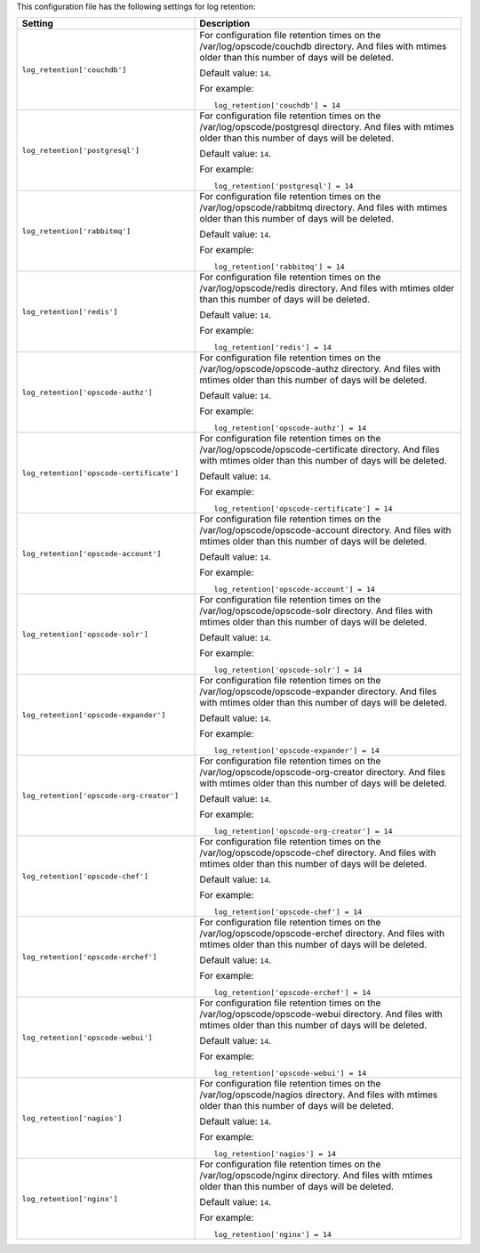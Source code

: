 .. The contents of this file may be included in multiple topics.
.. This file should not be changed in a way that hinders its ability to appear in multiple documentation sets.


This configuration file has the following settings for log retention:

.. list-table::
   :widths: 200 300
   :header-rows: 1

   * - Setting
     - Description
   * - ``log_retention['couchdb']``
     - For configuration file retention times on the /var/log/opscode/couchdb directory. And files with mtimes older than this number of days will be deleted.

       Default value: ``14``.

       For example:
       ::

          log_retention['couchdb'] = 14

   * - ``log_retention['postgresql']``
     - For configuration file retention times on the /var/log/opscode/postgresql directory. And files with mtimes older than this number of days will be deleted.

       Default value: ``14``.

       For example:
       ::

          log_retention['postgresql'] = 14

   * - ``log_retention['rabbitmq']``
     - For configuration file retention times on the /var/log/opscode/rabbitmq directory. And files with mtimes older than this number of days will be deleted.

       Default value: ``14``.

       For example:
       ::

          log_retention['rabbitmq'] = 14

   * - ``log_retention['redis']``
     - For configuration file retention times on the /var/log/opscode/redis directory. And files with mtimes older than this number of days will be deleted.

       Default value: ``14``.

       For example:
       ::

          log_retention['redis'] = 14

   * - ``log_retention['opscode-authz']``
     - For configuration file retention times on the /var/log/opscode/opscode-authz directory. And files with mtimes older than this number of days will be deleted.

       Default value: ``14``.

       For example:
       ::

          log_retention['opscode-authz'] = 14

   * - ``log_retention['opscode-certificate']``
     - For configuration file retention times on the /var/log/opscode/opscode-certificate directory. And files with mtimes older than this number of days will be deleted.

       Default value: ``14``.

       For example:
       ::

          log_retention['opscode-certificate'] = 14

   * - ``log_retention['opscode-account']``
     - For configuration file retention times on the /var/log/opscode/opscode-account directory. And files with mtimes older than this number of days will be deleted.

       Default value: ``14``.

       For example:
       ::

          log_retention['opscode-account'] = 14

   * - ``log_retention['opscode-solr']``
     - For configuration file retention times on the /var/log/opscode/opscode-solr directory. And files with mtimes older than this number of days will be deleted.

       Default value: ``14``.

       For example:
       ::

          log_retention['opscode-solr'] = 14

   * - ``log_retention['opscode-expander']``
     - For configuration file retention times on the /var/log/opscode/opscode-expander directory. And files with mtimes older than this number of days will be deleted.

       Default value: ``14``.

       For example:
       ::

          log_retention['opscode-expander'] = 14

   * - ``log_retention['opscode-org-creator']``
     - For configuration file retention times on the /var/log/opscode/opscode-org-creator directory. And files with mtimes older than this number of days will be deleted.

       Default value: ``14``.

       For example:
       ::

          log_retention['opscode-org-creator'] = 14

   * - ``log_retention['opscode-chef']``
     - For configuration file retention times on the /var/log/opscode/opscode-chef directory. And files with mtimes older than this number of days will be deleted.

       Default value: ``14``.

       For example:
       ::

          log_retention['opscode-chef'] = 14

   * - ``log_retention['opscode-erchef']``
     - For configuration file retention times on the /var/log/opscode/opscode-erchef directory. And files with mtimes older than this number of days will be deleted.

       Default value: ``14``.

       For example:
       ::

          log_retention['opscode-erchef'] = 14

   * - ``log_retention['opscode-webui']``
     - For configuration file retention times on the /var/log/opscode/opscode-webui directory. And files with mtimes older than this number of days will be deleted.

       Default value: ``14``.

       For example:
       ::

          log_retention['opscode-webui'] = 14

   * - ``log_retention['nagios']``
     - For configuration file retention times on the /var/log/opscode/nagios directory. And files with mtimes older than this number of days will be deleted.

       Default value: ``14``.

       For example:
       ::

          log_retention['nagios'] = 14

   * - ``log_retention['nginx']``
     - For configuration file retention times on the /var/log/opscode/nginx directory. And files with mtimes older than this number of days will be deleted.

       Default value: ``14``.

       For example:
       ::

          log_retention['nginx'] = 14

